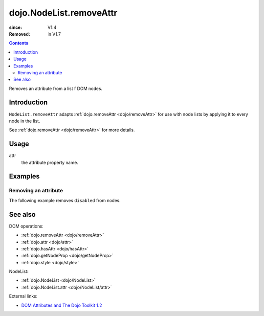 .. _dojo/NodeList/removeAttr:

========================
dojo.NodeList.removeAttr
========================

:since: V1.4
:Removed: in V1.7

.. contents ::
   :depth: 2

Removes an attribute from a list f DOM nodes.


Introduction
============

``NodeList.removeAttr`` adapts :ref:`dojo.removeAttr <dojo/removeAttr>` for use with node lists by applying it to every node in the list.

See :ref:`dojo.removeAttr <dojo/removeAttr>` for more details.


Usage
=====

.. js ::
 
 dojo.query(sel).removeAttr(attr);

attr
  the attribute property name.


Examples
========

Removing an attribute
---------------------------------

The following example removes ``disabled`` from nodes.

.. code-example ::
  :version: local

  .. js ::

      function remAttr(){
        dojo.query("input").removeAttr("disabled");
      }

  .. html ::

    <p><input name="one" disabled="disabled" value="some text"></p>
    <p><label><input name="two" type="checkbox" disabled="disabled" checked="checked" value="two">&nbsp;a checkbox</label></p>
    <p><button onclick="remAttr();">Remove "disabled"</button></p>


See also
========

DOM operations:

* :ref:`dojo.removeAttr <dojo/removeAttr>`
* :ref:`dojo.attr <dojo/attr>`
* :ref:`dojo.hasAttr <dojo/hasAttr>`
* :ref:`dojo.getNodeProp <dojo/getNodeProp>`
* :ref:`dojo.style <dojo/style>`

NodeList:

* :ref:`dojo.NodeList <dojo/NodeList>`
* :ref:`dojo.NodeList.attr <dojo/NodeList/attr>`

External links:

* `DOM Attributes and The Dojo Toolkit 1.2 <http://www.sitepen.com/blog/2008/10/23/dom-attributes-and-the-dojo-toolkit-12/>`_
